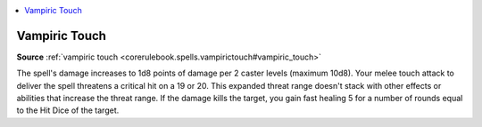 
.. _`mythicadventures.mythicspells.vampirictouch`:

.. contents:: \ 

.. _`mythicadventures.mythicspells.vampirictouch#vampiric_touch_mythic`: `mythicadventures.mythicspells.vampirictouch#vampiric_touch`_

.. _`mythicadventures.mythicspells.vampirictouch#vampiric_touch`:

Vampiric Touch
===============

\ **Source**\  :ref:`vampiric touch <corerulebook.spells.vampirictouch#vampiric_touch>`

The spell's damage increases to 1d8 points of damage per 2 caster levels (maximum 10d8). Your melee touch attack to deliver the spell threatens a critical hit on a 19 or 20. This expanded threat range doesn't stack with other effects or abilities that increase the threat range. If the damage kills the target, you gain fast healing 5 for a number of rounds equal to the Hit Dice of the target.
